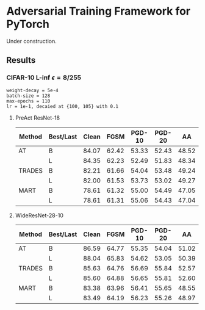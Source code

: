 * Adversarial Training Framework for PyTorch


Under construction.

** Results
*** CIFAR-10 L-inf $\epsilon=8/255$
#+begin_src
weight-decay = 5e-4
batch-size = 128
max-epochs = 110
lr = 1e-1, decaied at {100, 105} with 0.1
#+end_src
**** PreAct ResNet-18
| Method | Best/Last | Clean |  FGSM | PGD-10 | PGD-20 |    AA |
|--------+-----------+-------+-------+--------+--------+-------|
| AT     | B         | 84.07 | 62.42 |  53.33 |  52.43 | 48.52 |
|        | L         | 84.35 | 62.23 |  52.49 |  51.83 | 48.34 |
| TRADES | B         | 82.21 | 61.66 |  54.04 |  53.48 | 49.24 |
|        | L         | 82.00 | 61.53 |  53.73 |  53.02 | 49.27 |
| MART   | B         | 78.61 | 61.32 |  55.00 |  54.49 | 47.05 |
|        | L         | 78.61 | 61.31 |  55.06 |  54.43 | 47.04 |
**** WideResNet-28-10
| Method | Best/Last | Clean |  FGSM | PGD-10 | PGD-20 |    AA |
|--------+-----------+-------+-------+--------+--------+-------|
| AT     | B         | 86.59 | 64.77 |  55.35 |  54.04 | 51.02 |
|        | L         | 88.04 | 65.83 |  54.62 |  53.05 | 50.39 |
| TRADES | B         | 85.63 | 64.76 |  56.69 |  55.84 | 52.57 |
|        | L         | 85.60 | 64.88 |  56.65 |  55.81 | 52.60 |
| MART   | B         | 83.38 | 63.96 |  56.41 |  55.65 | 48.55 |
|        | L         | 83.49 | 64.19 |  56.23 |  55.26 | 48.97 |
